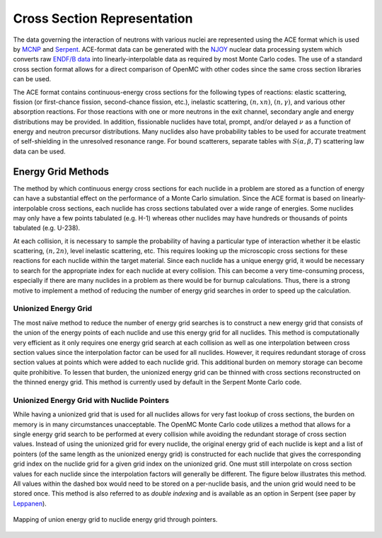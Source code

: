 .. _methods_cross_sections:

============================
Cross Section Representation
============================

The data governing the interaction of neutrons with various nuclei are
represented using the ACE format which is used by MCNP_ and Serpent_. ACE-format
data can be generated with the NJOY_ nuclear data processing system which
converts raw `ENDF/B data`_ into linearly-interpolable data as required by most
Monte Carlo codes. The use of a standard cross section format allows for a
direct comparison of OpenMC with other codes since the same cross section
libraries can be used.

The ACE format contains continuous-energy cross sections for the following types
of reactions: elastic scattering, fission (or first-chance fission,
second-chance fission, etc.), inelastic scattering, :math:`(n,xn)`,
:math:`(n,\gamma)`, and various other absorption reactions. For those reactions
with one or more neutrons in the exit channel, secondary angle and energy
distributions may be provided. In addition, fissionable nuclides have total,
prompt, and/or delayed :math:`\nu` as a function of energy and neutron precursor
distributions. Many nuclides also have probability tables to be used for
accurate treatment of self-shielding in the unresolved resonance range. For
bound scatterers, separate tables with :math:`S(\alpha,\beta,T)` scattering law
data can be used.

-------------------
Energy Grid Methods
-------------------

The method by which continuous energy cross sections for each nuclide in a
problem are stored as a function of energy can have a substantial effect on the
performance of a Monte Carlo simulation. Since the ACE format is based on
linearly-interpolable cross sections, each nuclide has cross sections tabulated
over a wide range of energies. Some nuclides may only have a few points
tabulated (e.g. H-1) whereas other nuclides may have hundreds or thousands of
points tabulated (e.g. U-238).

At each collision, it is necessary to sample the probability of having a
particular type of interaction whether it be elastic scattering, :math:`(n,2n)`,
level inelastic scattering, etc. This requires looking up the microscopic cross
sections for these reactions for each nuclide within the target material. Since
each nuclide has a unique energy grid, it would be necessary to search for the
appropriate index for each nuclide at every collision. This can become a very
time-consuming process, especially if there are many nuclides in a problem as
there would be for burnup calculations. Thus, there is a strong motive to
implement a method of reducing the number of energy grid searches in order to
speed up the calculation.

Unionized Energy Grid
---------------------

The most naïve method to reduce the number of energy grid searches is to
construct a new energy grid that consists of the union of the energy points of
each nuclide and use this energy grid for all nuclides. This method is
computationally very efficient as it only requires one energy grid search at
each collision as well as one interpolation between cross section values since
the interpolation factor can be used for all nuclides. However, it requires
redundant storage of cross section values at points which were added to each
nuclide grid. This additional burden on memory storage can become quite
prohibitive. To lessen that burden, the unionized energy grid can be thinned
with cross sections reconstructed on the thinned energy grid. This method is
currently used by default in the Serpent Monte Carlo code.

Unionized Energy Grid with Nuclide Pointers
-------------------------------------------

While having a unionized grid that is used for all nuclides allows for very fast
lookup of cross sections, the burden on memory is in many circumstances
unacceptable. The OpenMC Monte Carlo code utilizes a method that allows for a
single energy grid search to be performed at every collision while avoiding the
redundant storage of cross section values. Instead of using the unionized grid
for every nuclide, the original energy grid of each nuclide is kept and a list
of pointers (of the same length as the unionized energy grid) is constructed for
each nuclide that gives the corresponding grid index on the nuclide grid for a
given grid index on the unionized grid. One must still interpolate on cross
section values for each nuclide since the interpolation factors will generally
be different. The figure below illustrates this method. All values within the
dashed box would need to be stored on a per-nuclide basis, and the union grid
would need to be stored once. This method is also referred to as *double
indexing* and is available as an option in Serpent (see paper by Leppanen_).

.. figure:: ../../img/uniongrid.svg
    :width: 600px
    :align: center
    :figclass: align-center

    Mapping of union energy grid to nuclide energy grid through pointers.

.. _MCNP: http://mcnp.lanl.gov
.. _Serpent: http://montecarlo.vtt.fi
.. _NJOY: http://t2.lanl.gov/codes.shtml
.. _ENDF/B data: http://www.nndc.bnl.gov/endf
.. _Leppanen: http://dx.doi.org/10.1016/j.anucene.2009.03.019
